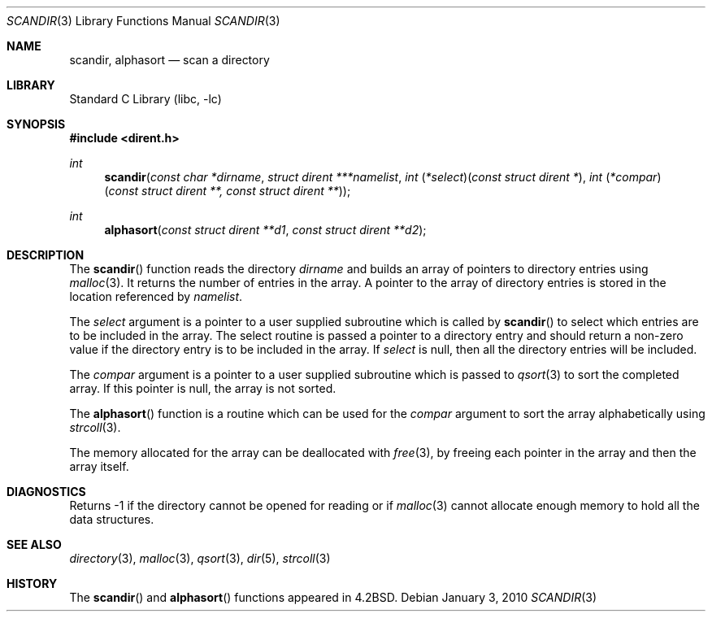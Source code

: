.\" Copyright (c) 1983, 1991, 1993
.\"	The Regents of the University of California.  All rights reserved.
.\"
.\" Redistribution and use in source and binary forms, with or without
.\" modification, are permitted provided that the following conditions
.\" are met:
.\" 1. Redistributions of source code must retain the above copyright
.\"    notice, this list of conditions and the following disclaimer.
.\" 2. Redistributions in binary form must reproduce the above copyright
.\"    notice, this list of conditions and the following disclaimer in the
.\"    documentation and/or other materials provided with the distribution.
.\" 4. Neither the name of the University nor the names of its contributors
.\"    may be used to endorse or promote products derived from this software
.\"    without specific prior written permission.
.\"
.\" THIS SOFTWARE IS PROVIDED BY THE REGENTS AND CONTRIBUTORS ``AS IS'' AND
.\" ANY EXPRESS OR IMPLIED WARRANTIES, INCLUDING, BUT NOT LIMITED TO, THE
.\" IMPLIED WARRANTIES OF MERCHANTABILITY AND FITNESS FOR A PARTICULAR PURPOSE
.\" ARE DISCLAIMED.  IN NO EVENT SHALL THE REGENTS OR CONTRIBUTORS BE LIABLE
.\" FOR ANY DIRECT, INDIRECT, INCIDENTAL, SPECIAL, EXEMPLARY, OR CONSEQUENTIAL
.\" DAMAGES (INCLUDING, BUT NOT LIMITED TO, PROCUREMENT OF SUBSTITUTE GOODS
.\" OR SERVICES; LOSS OF USE, DATA, OR PROFITS; OR BUSINESS INTERRUPTION)
.\" HOWEVER CAUSED AND ON ANY THEORY OF LIABILITY, WHETHER IN CONTRACT, STRICT
.\" LIABILITY, OR TORT (INCLUDING NEGLIGENCE OR OTHERWISE) ARISING IN ANY WAY
.\" OUT OF THE USE OF THIS SOFTWARE, EVEN IF ADVISED OF THE POSSIBILITY OF
.\" SUCH DAMAGE.
.\"
.\"     @(#)scandir.3	8.1 (Berkeley) 6/4/93
.\" $FreeBSD: release/10.0.0/lib/libc/gen/scandir.3 208734 2010-06-02 10:20:38Z uqs $
.\"
.Dd January 3, 2010
.Dt SCANDIR 3
.Os
.Sh NAME
.Nm scandir ,
.Nm alphasort
.Nd scan a directory
.Sh LIBRARY
.Lb libc
.Sh SYNOPSIS
.In dirent.h
.Ft int
.Fn scandir "const char *dirname" "struct dirent ***namelist" "int \*(lp*select\*(rp\*(lpconst struct dirent *\*(rp" "int \*(lp*compar\*(rp\*(lpconst struct dirent **, const struct dirent **\*(rp"
.Ft int
.Fn alphasort "const struct dirent **d1" "const struct dirent **d2"
.Sh DESCRIPTION
The
.Fn scandir
function
reads the directory
.Fa dirname
and builds an array of pointers to directory
entries using
.Xr malloc 3 .
It returns the number of entries in the array.
A pointer to the array of directory entries is stored in the location
referenced by
.Fa namelist .
.Pp
The
.Fa select
argument is a pointer to a user supplied subroutine which is called by
.Fn scandir
to select which entries are to be included in the array.
The select routine is passed a
pointer to a directory entry and should return a non-zero
value if the directory entry is to be included in the array.
If
.Fa select
is null, then all the directory entries will be included.
.Pp
The
.Fa compar
argument is a pointer to a user supplied subroutine which is passed to
.Xr qsort 3
to sort the completed array.
If this pointer is null, the array is not sorted.
.Pp
The
.Fn alphasort
function
is a routine which can be used for the
.Fa compar
argument to sort the array alphabetically using
.Xr strcoll 3 .
.Pp
The memory allocated for the array can be deallocated with
.Xr free 3 ,
by freeing each pointer in the array and then the array itself.
.Sh DIAGNOSTICS
Returns \-1 if the directory cannot be opened for reading or if
.Xr malloc 3
cannot allocate enough memory to hold all the data structures.
.Sh SEE ALSO
.Xr directory 3 ,
.Xr malloc 3 ,
.Xr qsort 3 ,
.Xr dir 5 ,
.Xr strcoll 3
.Sh HISTORY
The
.Fn scandir
and
.Fn alphasort
functions appeared in
.Bx 4.2 .
